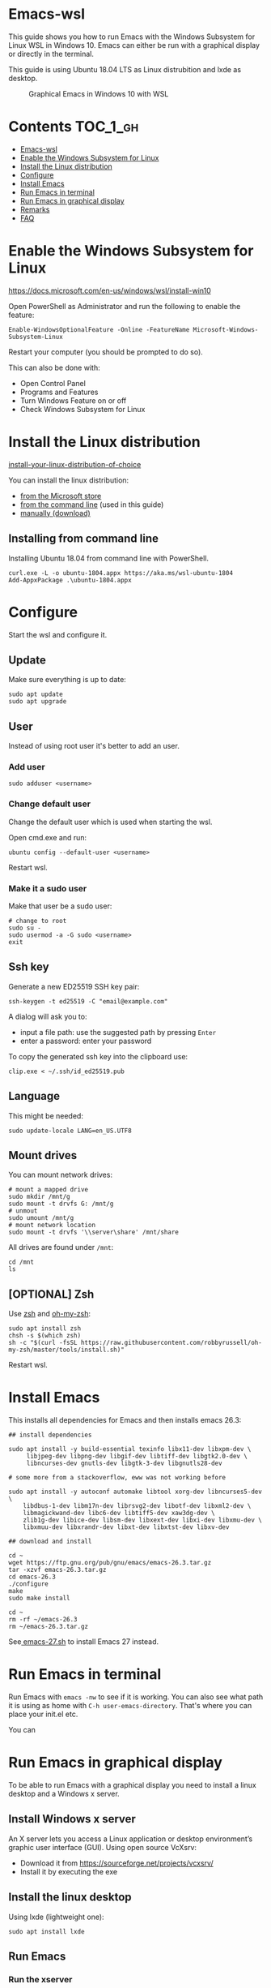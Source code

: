 #+STARTUP: indent children

* Emacs-wsl

This guide shows you how to run Emacs with the Windows Subsystem for Linux WSL
in Windows 10. Emacs can either be run with a graphical display or directly in
the terminal.

This guide is using Ubuntu 18.04 LTS as Linux distrubition and lxde as desktop.

#+caption: Graphical Emacs in Windows 10 with WSL
[[./img/emacs-wsl.png]]

* Contents                                                         :TOC_1_gh:
:PROPERTIES:
:VISIBILITY: all
:END:
- [[#emacs-wsl][Emacs-wsl]]
- [[#enable-the-windows-subsystem-for-linux][Enable the Windows Subsystem for Linux]]
- [[#install-the-linux-distribution][Install the Linux distribution]]
- [[#configure][Configure]]
- [[#install-emacs][Install Emacs]]
- [[#run-emacs-in-terminal][Run Emacs in terminal]]
- [[#run-emacs-in-graphical-display][Run Emacs in graphical display]]
- [[#remarks][Remarks]]
- [[#faq][FAQ]]

* Enable the Windows Subsystem for Linux

https://docs.microsoft.com/en-us/windows/wsl/install-win10

Open PowerShell as Administrator and run the following to enable the feature:

#+BEGIN_SRC text
  Enable-WindowsOptionalFeature -Online -FeatureName Microsoft-Windows-Subsystem-Linux
#+END_SRC

Restart your computer (you should be prompted to do so).

This can also be done with:

- Open Control Panel
- Programs and Features
- Turn Windows Feature on or off
- Check Windows Subsystem for Linux

* Install the Linux distribution

[[https://docs.microsoft.com/en-us/windows/wsl/install-win10#install-your-linux-distribution-of-choice][install-your-linux-distribution-of-choice]]

You can install the linux distribution:

- [[https://docs.microsoft.com/en-us/windows/wsl/install-win10#windows-10-fall-creators-update-and-later-install-from-the-microsoft-store][from the Microsoft store]]
- [[https://docs.microsoft.com/en-us/windows/wsl/install-manual#downloading-distros-via-the-command-line][from the command line]] (used in this guide)
- [[https://docs.microsoft.com/en-us/windows/wsl/install-on-server#download-a-linux-distro][manually (download)]]

** Installing from command line

Installing Ubuntu 18.04 from command line with PowerShell.

#+BEGIN_SRC text
  curl.exe -L -o ubuntu-1804.appx https://aka.ms/wsl-ubuntu-1804
  Add-AppxPackage .\ubuntu-1804.appx
#+END_SRC

* Configure

Start the wsl and configure it.

** Update

Make sure everything is up to date:

#+BEGIN_SRC shell
  sudo apt update
  sudo apt upgrade
#+END_SRC

** User

Instead of using root user it's better to add an user.

*** Add user

#+BEGIN_SRC shell
  sudo adduser <username>
#+END_SRC

*** Change default user

Change the default user which is used when starting the wsl.

Open cmd.exe and run:

#+BEGIN_SRC shell
  ubuntu config --default-user <username>
#+END_SRC

Restart wsl.

*** Make it a sudo user

Make that user be a sudo user:

#+BEGIN_SRC shell
  # change to root
  sudo su -
  sudo usermod -a -G sudo <username>
  exit
#+END_SRC

** Ssh key

Generate a new ED25519 SSH key pair:

#+BEGIN_SRC shell
  ssh-keygen -t ed25519 -C "email@example.com"
#+END_SRC

A dialog will ask you to:

- input a file path: use the suggested path by pressing ~Enter~
- enter a password: enter your password

To copy the generated ssh key into the clipboard use:

#+BEGIN_SRC shell
  clip.exe < ~/.ssh/id_ed25519.pub
#+END_SRC

** Language

This might be needed:

#+BEGIN_SRC shell
  sudo update-locale LANG=en_US.UTF8
#+END_SRC

** Mount drives

You can mount network drives:

#+BEGIN_SRC shell
  # mount a mapped drive
  sudo mkdir /mnt/g
  sudo mount -t drvfs G: /mnt/g
  # unmout
  sudo umount /mnt/g
  # mount network location
  sudo mount -t drvfs '\\server\share' /mnt/share
#+END_SRC

All drives are found under ~/mnt~:

#+BEGIN_SRC shell
  cd /mnt
  ls
#+END_SRC

** [OPTIONAL] Zsh

Use [[https://en.wikipedia.org/wiki/Z_shell][zsh]] and [[https://ohmyz.sh/][oh-my-zsh]]:

#+BEGIN_SRC shell
  sudo apt install zsh
  chsh -s $(which zsh)
  sh -c "$(curl -fsSL https://raw.githubusercontent.com/robbyrussell/oh-my-zsh/master/tools/install.sh)"
#+END_SRC

Restart wsl.

* Install Emacs

This installs all dependencies for Emacs and then installs emacs 26.3:

#+BEGIN_SRC shell
  ## install dependencies

  sudo apt install -y build-essential texinfo libx11-dev libxpm-dev \
       libjpeg-dev libpng-dev libgif-dev libtiff-dev libgtk2.0-dev \
       libncurses-dev gnutls-dev libgtk-3-dev libgnutls28-dev

  # some more from a stackoverflow, eww was not working before

  sudo apt install -y autoconf automake libtool xorg-dev libncurses5-dev \
      libdbus-1-dev libm17n-dev librsvg2-dev libotf-dev libxml2-dev \
      libmagickwand-dev libc6-dev libtiff5-dev xaw3dg-dev \
      zlib1g-dev libice-dev libsm-dev libxext-dev libxi-dev libxmu-dev \
      libxmuu-dev libxrandr-dev libxt-dev libxtst-dev libxv-dev

  ## download and install

  cd ~
  wget https://ftp.gnu.org/pub/gnu/emacs/emacs-26.3.tar.gz
  tar -xzvf emacs-26.3.tar.gz
  cd emacs-26.3
  ./configure
  make
  sudo make install

  cd ~
  rm -rf ~/emacs-26.3
  rm ~/emacs-26.3.tar.gz
#+END_SRC

See[[file:emacs-27.sh][ emacs-27.sh]] to install Emacs 27 instead.

* Run Emacs in terminal

Run Emacs with ~emacs -nw~ to see if it is working. You can also see what path
it is using as home with ~C-h user-emacs-directory~. That's where you can place
your init.el etc.

You can

* Run Emacs in graphical display

To be able to run Emacs with a graphical display you need to install a linux
desktop and a Windows x server.

** Install Windows x server

An X server lets you access a Linux application or desktop environment’s graphic
user interface (GUI). Using open source VcXsrv:

- Download it from [[https://sourceforge.net/projects/vcxsrv/]]
- Install it by executing the exe

** Install the linux desktop

Using lxde (lightweight one):

#+BEGIN_SRC shell
  sudo apt install lxde
#+END_SRC

** Run Emacs

*** Run the xserver

Start XLaunch and use the defaults:

- Multiple Windows, Display number -1 (or 0 if not working), Next
- Start no client, Next
- Leave checkboxes, Next
- Finish

*** Run emacs in wsl

Open wsl and run (this also changes the keyboard layout used to US, remove if
yout don't want this. Then it should use your default keyboard layout):

#+BEGIN_SRC shell
  export DISPLAY=:0
  export LIBGL_ALWAYS_INDIRECT=1
  # OPTIONAL Set the keyboard layout to US
  setxkbmap -layout us
  setsid emacs
  exit
#+END_SRC

This will open emacs in a new window. By using setsid this is done in a new
session and therefore the wsl can be closed after with exit. You can just change
it to ~emacs~ and remove ~exit~ if you want.

To not have to type this over and over make an alias in "~/.bashrc" or if you
installed zsh in "~/.zshrc":

#+BEGIN_SRC shell
  alias eme='
  export DISPLAY=:0.0
  export LIBGL_ALWAYS_INDIRECT=1
  setxkbmap -layout us
  setsid emacs
  exit
  '
#+END_SRC

Now you can fire wsl up and run ~eme~.

* Remarks

** Accessing Linux files from Windows

Don't touch your Linux files from Windows. Creating and changing Linux files
from Windows resulted in losing files or corrupting data.

This also means that if you want to for instance copy a file into your subsystem
this has to be done from inside the wsl.

Looks like this is getting if one has Windows 10 Version 1903 or newer:

https://devblogs.microsoft.com/commandline/whats-new-for-wsl-in-windows-10-version-1903/

* FAQ

** Where is the root folder located?

It's in ~%LOCALAPPDATA%\Packages\CanonicalGroupLimited.UbuntuonWindows_79rhkp1fndgsc\LocalState\rootfs~
See [[https://superuser.com/a/1280916]].

** How start WSL from Windows Explorer in the current folder?

To start WSL from Windows Explorer just type ~wsl~ into the location input box:

#+caption: WSL from windows explorer
#+ATTR_HTML: :width 600px
[[./img/wsl-from-windows-explorer.png]]

The drive has to be mounted else it will not work.
